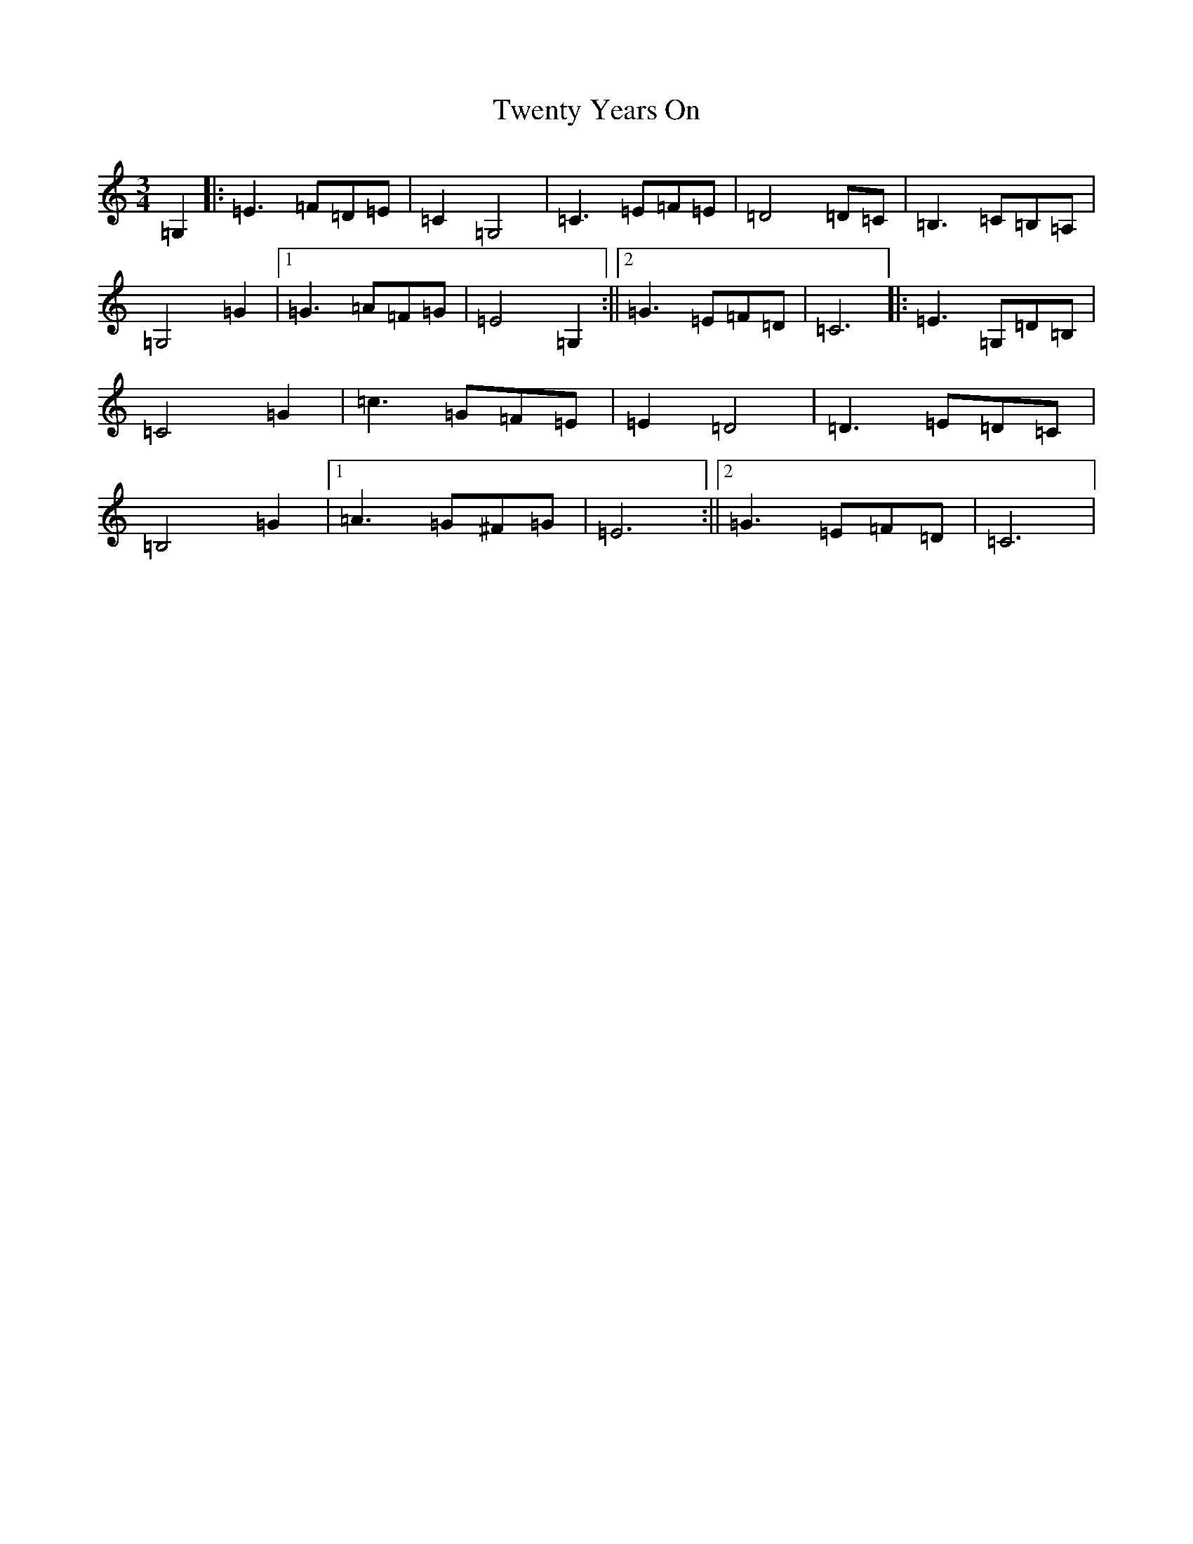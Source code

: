X: 21744
T: Twenty Years On
S: https://thesession.org/tunes/7822#setting7822
R: waltz
M:3/4
L:1/8
K: C Major
=G,2|:=E3=F=D=E|=C2=G,4|=C3=E=F=E|=D4=D=C|=B,3=C=B,=A,|=G,4=G2|1=G3=A=F=G|=E4=G,2:||2=G3=E=F=D|=C6|:=E3=G,=D=B,|=C4=G2|=c3=G=F=E|=E2=D4|=D3=E=D=C|=B,4=G2|1=A3=G^F=G|=E6:||2=G3=E=F=D|=C6|